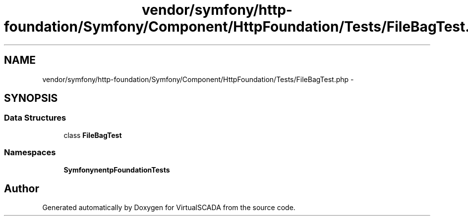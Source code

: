 .TH "vendor/symfony/http-foundation/Symfony/Component/HttpFoundation/Tests/FileBagTest.php" 3 "Tue Apr 14 2015" "Version 1.0" "VirtualSCADA" \" -*- nroff -*-
.ad l
.nh
.SH NAME
vendor/symfony/http-foundation/Symfony/Component/HttpFoundation/Tests/FileBagTest.php \- 
.SH SYNOPSIS
.br
.PP
.SS "Data Structures"

.in +1c
.ti -1c
.RI "class \fBFileBagTest\fP"
.br
.in -1c
.SS "Namespaces"

.in +1c
.ti -1c
.RI " \fBSymfony\\Component\\HttpFoundation\\Tests\fP"
.br
.in -1c
.SH "Author"
.PP 
Generated automatically by Doxygen for VirtualSCADA from the source code\&.
